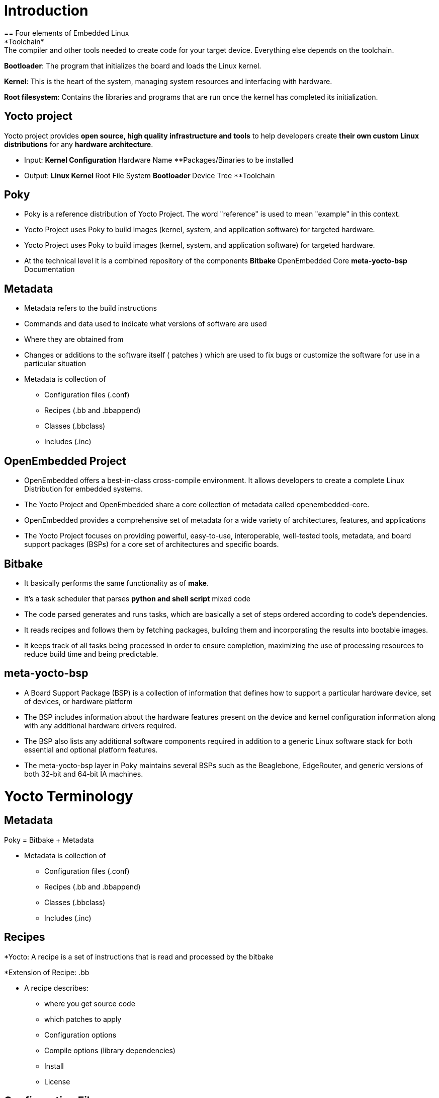 = Introduction
== Four elements of Embedded Linux
*Toolchain*: The compiler and other tools needed to create code for your target device. Everything else depends on the toolchain.

*Bootloader*: The program that initializes the board and loads the Linux kernel.

*Kernel*: This is the heart of the system, managing system resources and interfacing with hardware.

*Root filesystem*: Contains the libraries and programs that are run once the kernel has completed its initialization.

== Yocto project
Yocto project provides *open source, high quality infrastructure and tools* to help developers create *their own custom Linux distributions* for any *hardware architecture*.

* Input: 
**Kernel Configuration 
**Hardware Name 
**Packages/Binaries to be installed

* Output:
**Linux Kernel 
**Root File System
**Bootloader 
**Device Tree
**Toolchain

== Poky
* Poky is a reference distribution of Yocto Project. The word "reference" is used to mean "example" in this context.
* Yocto Project uses Poky to build images (kernel, system, and application software) for targeted hardware.

* Yocto Project uses Poky to build images (kernel, system, and application software) for targeted hardware.

* At the technical level it is a combined repository of the components
**Bitbake
**OpenEmbedded Core
**meta-yocto-bsp
**Documentation

== Metadata
* Metadata refers to the build instructions
* Commands and data used to indicate what versions of software are used
* Where they are obtained from
* Changes or additions to the software itself ( patches ) which are used to fix bugs or customize the software for use in a particular situation

* Metadata is collection of
** Configuration files (.conf)
** Recipes (.bb and .bbappend)
** Classes (.bbclass)
** Includes (.inc)

== OpenEmbedded Project
* OpenEmbedded offers a best-in-class cross-compile environment. It allows developers to create a complete Linux Distribution for embedded systems.

* The Yocto Project and OpenEmbedded share a core collection of metadata called openembedded-core. 

* OpenEmbedded provides a comprehensive set of metadata for a wide variety of architectures, features, and applications

* The Yocto Project focuses on providing powerful, easy-to-use, interoperable, well-tested tools, metadata, and board support packages (BSPs) for a core set of architectures and specific boards.

== Bitbake
* It basically performs the same functionality as of *make*.

* It's a task scheduler that parses *python and shell script* mixed code

* The code parsed generates and runs tasks, which are basically a set of steps ordered according to code's dependencies.

* It reads recipes and follows them by fetching packages, building them and incorporating the results into bootable images.

* It keeps track of all tasks being processed in order to ensure completion, maximizing the use of processing resources to reduce build time and being predictable.

== meta-yocto-bsp
* A Board Support Package (BSP) is a collection of information that defines how to support a particular hardware device, set of devices, or hardware platform

* The BSP includes information about the hardware features present on the device and kernel configuration information along with any additional hardware drivers required.

* The BSP also lists any additional software components required in addition to a generic Linux software stack for both essential and optional platform features.

* The meta-yocto-bsp layer in Poky maintains several BSPs such as the Beaglebone, EdgeRouter, and generic versions of both 32-bit and 64-bit IA machines.

= Yocto Terminology

== Metadata
Poky = Bitbake + Metadata

* Metadata is collection of
** Configuration files (.conf)
** Recipes (.bb and .bbappend)
** Classes (.bbclass)
** Includes (.inc)

== Recipes
*Yocto: A recipe is a set of instructions that is read and processed by the bitbake

*Extension of Recipe: .bb

* A recipe describes:
** where you get source code
** which patches to apply
** Configuration options
** Compile options (library dependencies)
** Install
** License

== Configuration Files

* Files which hold
** global definition of variables
** user defined variables and
** hardware configuration information

* They tell the build system what to build and put into the image to support a particular platform

* Extension: .conf

* Types
** Machine Configuration Options
** Distribution Configuration Options
** Compiler tuning options
** General Common Configuration Options
** User Configuration Options (local.conf)

== Classes

* Class files are used to abstract common functionality and share it amongst multiple recipe (.bb) files

* To use a class file, you simply make sure the recipe inherits the class

* Extension: .bbclass

* They are usually placed in classes directory inside the meta* directory